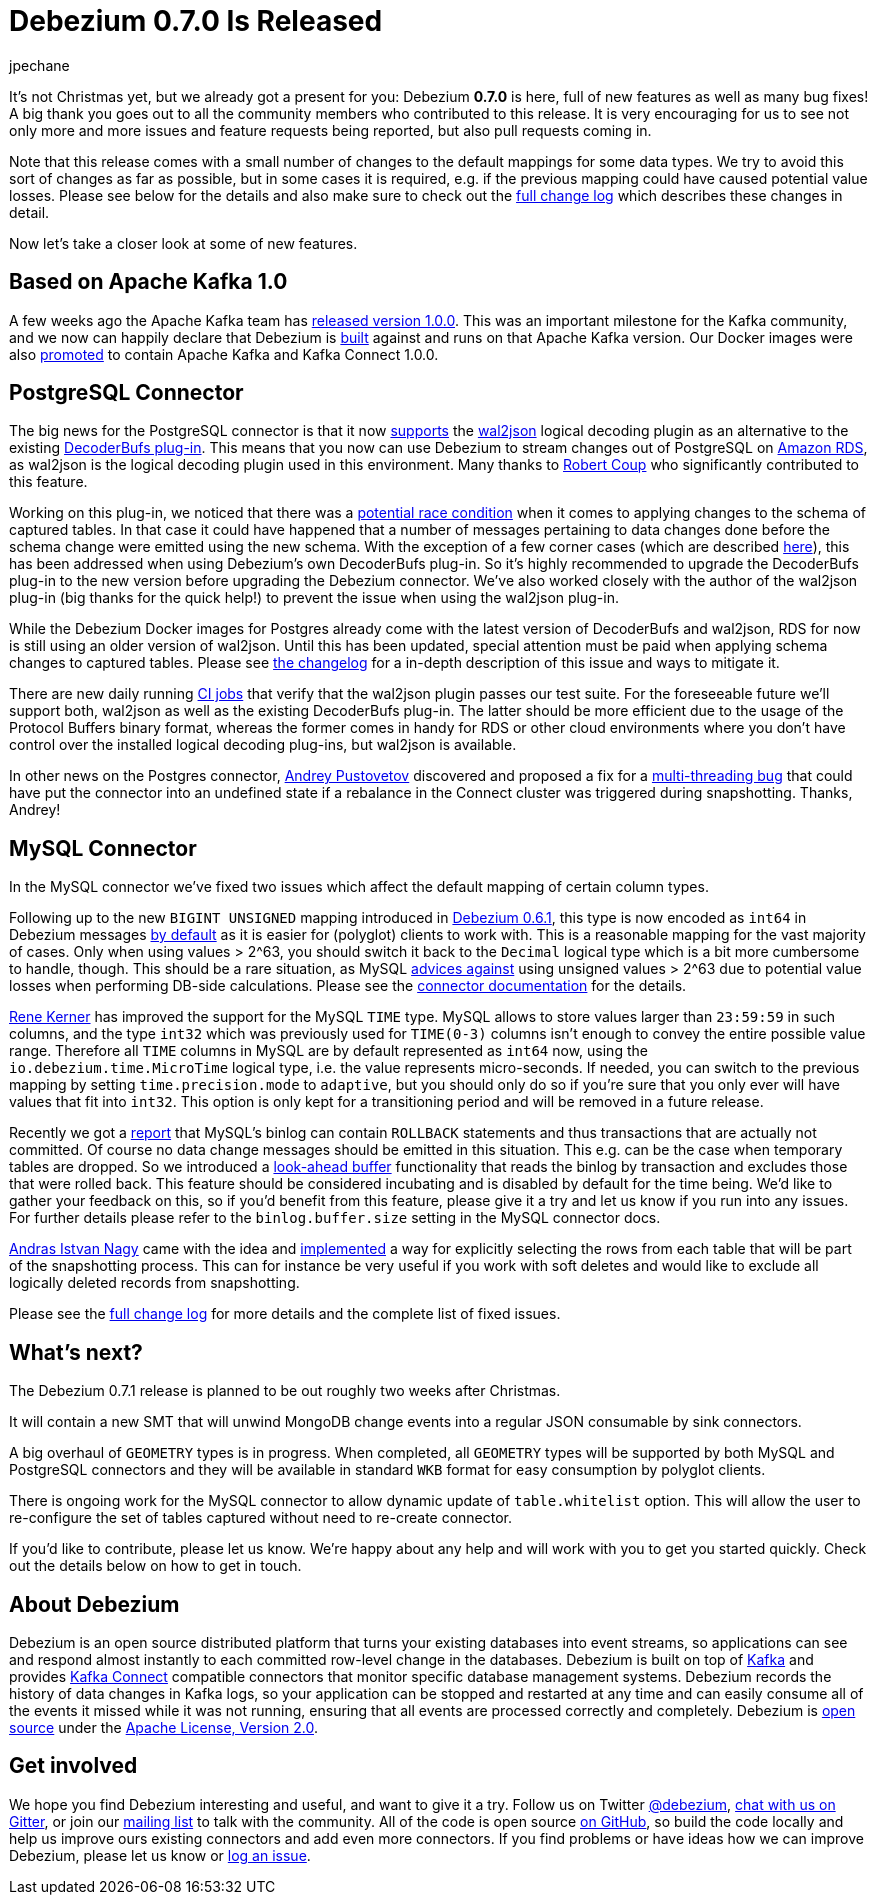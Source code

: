 = Debezium 0.7.0 Is Released
jpechane
:awestruct-tags: [ releases, mysql, mongodb, postgres, docker ]
:awestruct-layout: blog-post

It's not Christmas yet, but we already got a present for you: Debezium  *0.7.0* is here, full of new features as well as many bug fixes!
A big thank you goes out to all the community members who contributed to this release.
It is very encouraging for us to see not only more and more issues and feature requests being reported, but also pull requests coming in.

Note that this release comes with a small number of changes to the default mappings for some data types.
We try to avoid this sort of changes as far as possible, but in some cases it is required,
e.g. if the previous mapping could have caused potential value losses.
Please see below for the details and also make sure to check out the link:/docs/releases/#release-0-7-0[full change log] which describes these changes in detail.

Now let's take a closer look at some of new features.

== Based on Apache Kafka 1.0

A few weeks ago the Apache Kafka team has https://www.confluent.io/blog/apache-kafka-goes-1-0/[released version 1.0.0].
This was an important milestone for the Kafka community,
and we now can happily declare that Debezium is https://issues.jboss.org/browse/DBZ-432[built] against and runs on that Apache Kafka version.
Our Docker images were also https://issues.jboss.org/browse/DBZ-433[promoted] to contain Apache Kafka and Kafka Connect 1.0.0.

== PostgreSQL Connector

The big news for the PostgreSQL connector is that it now https://issues.jboss.org/browse/DBZ-258[supports] the https://github.com/eulerto/wal2json[wal2json] logical decoding plugin as an alternative to the existing https://github.com/debezium/postgres-decoderbufs[DecoderBufs plug-in].
This means that you now can use Debezium to stream changes out of PostgreSQL on https://aws.amazon.com/rds/postgresql/[Amazon RDS], as wal2json is the logical decoding plugin used in this environment.
Many thanks to https://github.com/rcoup[Robert Coup] who significantly contributed to this feature.

Working on this plug-in, we noticed that there was a https://issues.jboss.org/browse/DBZ-379[potential race condition] when it comes to applying changes to the schema of captured tables.
In that case it could have happened that a number of messages pertaining to data changes done before the schema change were emitted using the new schema.
With the exception of a few corner cases (which are described link:/docs/releases/#release-0-7-0[here]), this has been addressed when using Debezium's own DecoderBufs plug-in.
So it's highly recommended to upgrade the DecoderBufs plug-in to the new version before upgrading the Debezium connector.
We've also worked closely with the author of the wal2json plug-in (big thanks for the quick help!) to prevent the issue when using the wal2json plug-in.

While the Debezium Docker images for Postgres already come with the latest version of DecoderBufs and wal2json,
RDS for now is still using an older version of wal2json.
Until this has been updated, special attention must be paid when applying schema changes to captured tables.
Please see link:/docs/releases/#release-0-7-0[the changelog] for a in-depth description of this issue and ways to mitigate it.

There are new daily running https://issues.jboss.org/browse/DBZ-495[CI jobs] that verify that the wal2json plugin passes our test suite.
For the foreseeable future we'll support both, wal2json as well as the existing DecoderBufs plug-in.
The latter should be more efficient due to the usage of the Protocol Buffers binary format,
whereas the former comes in handy for RDS or other cloud environments where you don't have control over the installed logical decoding plug-ins, but wal2json is available.

In other news on the Postgres connector, https://github.com/jchipmunk[Andrey Pustovetov] discovered and proposed a fix for a https://issues.jboss.org/browse/DBZ-501[multi-threading bug] that could have put the connector into an undefined state if a rebalance in the Connect cluster was triggered during snapshotting.
Thanks, Andrey!

== MySQL Connector

In the MySQL connector we've fixed two issues which affect the default mapping of certain column types.

Following up to the new `BIGINT UNSIGNED` mapping introduced in link:/blog/2017/10/26/debezium-0-6-1-released/[Debezium 0.6.1], this type is now encoded as `int64` in Debezium messages https://issues.jboss.org/browse/DBZ-461[by default] as it is easier for (polyglot) clients to work with.
This is a reasonable mapping for the vast majority of cases.
Only when using values > 2^63, you should switch it back to the `Decimal` logical type
which is a bit more cumbersome to handle, though.
This should be a rare situation, as MySQL https://dev.mysql.com/doc/refman/5.7/en/numeric-type-overview.html[advices against] using unsigned values > 2^63 due to potential value losses when performing DB-side calculations.
Please see the link:/docs/connectors/mysql/[connector documentation] for the details.

https://github.com/rk3rn3r[Rene Kerner] has improved the support for the MySQL `TIME` type.
MySQL allows to store values larger than `23:59:59` in such columns, and the type `int32` which was previously used for `TIME(0-3)` columns isn't enough to convey the entire possible value range.
Therefore all `TIME` columns in MySQL are by default represented as `int64` now,
using the `io.debezium.time.MicroTime` logical type, i.e. the value represents micro-seconds.
If needed, you can switch to the previous mapping by setting `time.precision.mode` to `adaptive`,
but you should only do so if you're sure that you only ever will have values that fit into `int32`.
This option is only kept for a transitioning period and will be removed in a future release.

Recently we got a https://issues.jboss.org/browse/DBZ-390[report] that MySQL's binlog can contain `ROLLBACK` statements and thus transactions that are actually not committed.
Of course no data change messages should be emitted in this situation.
This e.g. can be the case when temporary tables are dropped.
So we introduced a https://issues.jboss.org/browse/DBZ-406[look-ahead buffer] functionality that reads the binlog by transaction and excludes those that were rolled back.
This feature should be considered incubating and is disabled by default for the time being.
We'd like to gather your feedback on this, so if you'd benefit from this feature, please give it a try and let us know if you run into any issues.
For further details please refer to the `binlog.buffer.size` setting in the MySQL connector docs.

https://github.com/ainagy[Andras Istvan Nagy] came with the idea and https://issues.jboss.org/browse/DBZ-349[implemented] a way for explicitly selecting the rows from each table that will be part of the snapshotting process.
This can for instance be very useful if you work with soft deletes and would like to exclude all logically deleted records from snapshotting.

Please see the link:/docs/releases/#release-0-7-0[full change log] for more details and the complete list of fixed issues.

== What's next?

The Debezium 0.7.1 release is planned to be out roughly two weeks after Christmas.

It will contain a new SMT that will unwind MongoDB change events into a regular JSON consumable by sink connectors.

A big overhaul of `GEOMETRY` types is in progress.
When completed, all `GEOMETRY` types will be supported by both MySQL and PostgreSQL connectors and they will be available in standard `WKB` format for easy consumption by polyglot clients.

There is ongoing work for the MySQL connector to allow dynamic update of `table.whitelist` option.
This will allow the user to re-configure the set of tables captured without need to re-create connector.

If you'd like to contribute, please let us know.
We're happy about any help and will work with you to get you started quickly.
Check out the details below on how to get in touch.

== About Debezium

Debezium is an open source distributed platform that turns your existing databases into event streams,
so applications can see and respond almost instantly to each committed row-level change in the databases.
Debezium is built on top of http://kafka.apache.org/[Kafka] and provides http://kafka.apache.org/documentation.html#connect[Kafka Connect] compatible connectors that monitor specific database management systems.
Debezium records the history of data changes in Kafka logs, so your application can be stopped and restarted at any time and can easily consume all of the events it missed while it was not running,
ensuring that all events are processed correctly and completely.
Debezium is link:/license/[open source] under the http://www.apache.org/licenses/LICENSE-2.0.html[Apache License, Version 2.0].

== Get involved

We hope you find Debezium interesting and useful, and want to give it a try.
Follow us on Twitter https://twitter.com/debezium[@debezium], https://gitter.im/debezium/user[chat with us on Gitter],
or join our https://groups.google.com/forum/#!forum/debezium[mailing list] to talk with the community.
All of the code is open source https://github.com/debezium/[on GitHub],
so build the code locally and help us improve ours existing connectors and add even more connectors.
If you find problems or have ideas how we can improve Debezium, please let us know or https://issues.jboss.org/projects/DBZ/issues/[log an issue].
